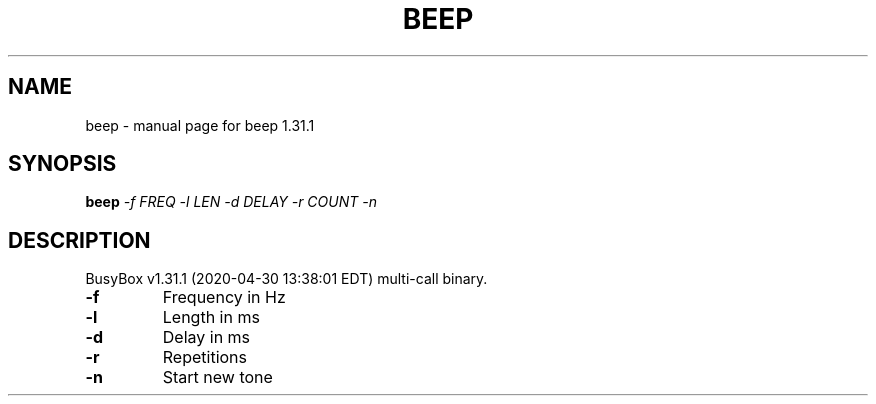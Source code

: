 .\" DO NOT MODIFY THIS FILE!  It was generated by help2man 1.47.8.
.TH BEEP "1" "April 2020" "Fidelix 1.0" "User Commands"
.SH NAME
beep \- manual page for beep 1.31.1
.SH SYNOPSIS
.B beep
\fI\,-f FREQ -l LEN -d DELAY -r COUNT -n\/\fR
.SH DESCRIPTION
BusyBox v1.31.1 (2020\-04\-30 13:38:01 EDT) multi\-call binary.
.TP
\fB\-f\fR
Frequency in Hz
.TP
\fB\-l\fR
Length in ms
.TP
\fB\-d\fR
Delay in ms
.TP
\fB\-r\fR
Repetitions
.TP
\fB\-n\fR
Start new tone
